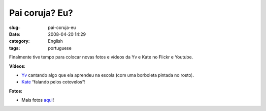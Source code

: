 Pai coruja? Eu?
###############
:slug: pai-coruja-eu
:date: 2008-04-20 14:29
:category: English
:tags: portuguese

Finalmente tive tempo para colocar novas fotos e vídeos da Yv e Kate no
Flickr e Youtube.

**Vídeos:**

-  `Yv <http://www.youtube.com/watch?v=W32lZ704Zyc>`__ cantando algo que
   ela aprendeu na escola (com uma borboleta pintada no rosto).

-  `Kate <http://www.youtube.com/watch?v=ttSfKb_uzxo>`__ “falando pelos
   cotovelos”!

**Fotos:**

|Reading time|

-  Mais fotos `aqui <http://www.flickr.com/photos/ogmaciel/>`__!

.. |Reading time| image:: http://farm4.static.flickr.com/3010/2427778251_1e355de956_o.jpg
   :target: http://www.flickr.com/photos/ogmaciel/2427778251/
